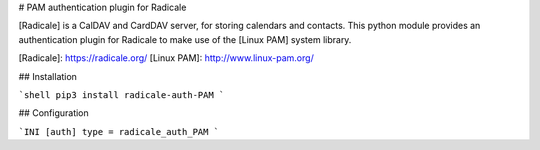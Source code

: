 # PAM authentication plugin for Radicale

[Radicale] is a CalDAV and CardDAV server, for storing calendars and
contacts.  This python module provides an authentication plugin for Radicale
to make use of the [Linux PAM] system library.

[Radicale]: https://radicale.org/
[Linux PAM]: http://www.linux-pam.org/


## Installation

```shell
pip3 install radicale-auth-PAM
```

## Configuration

```INI
[auth]
type = radicale_auth_PAM
```


